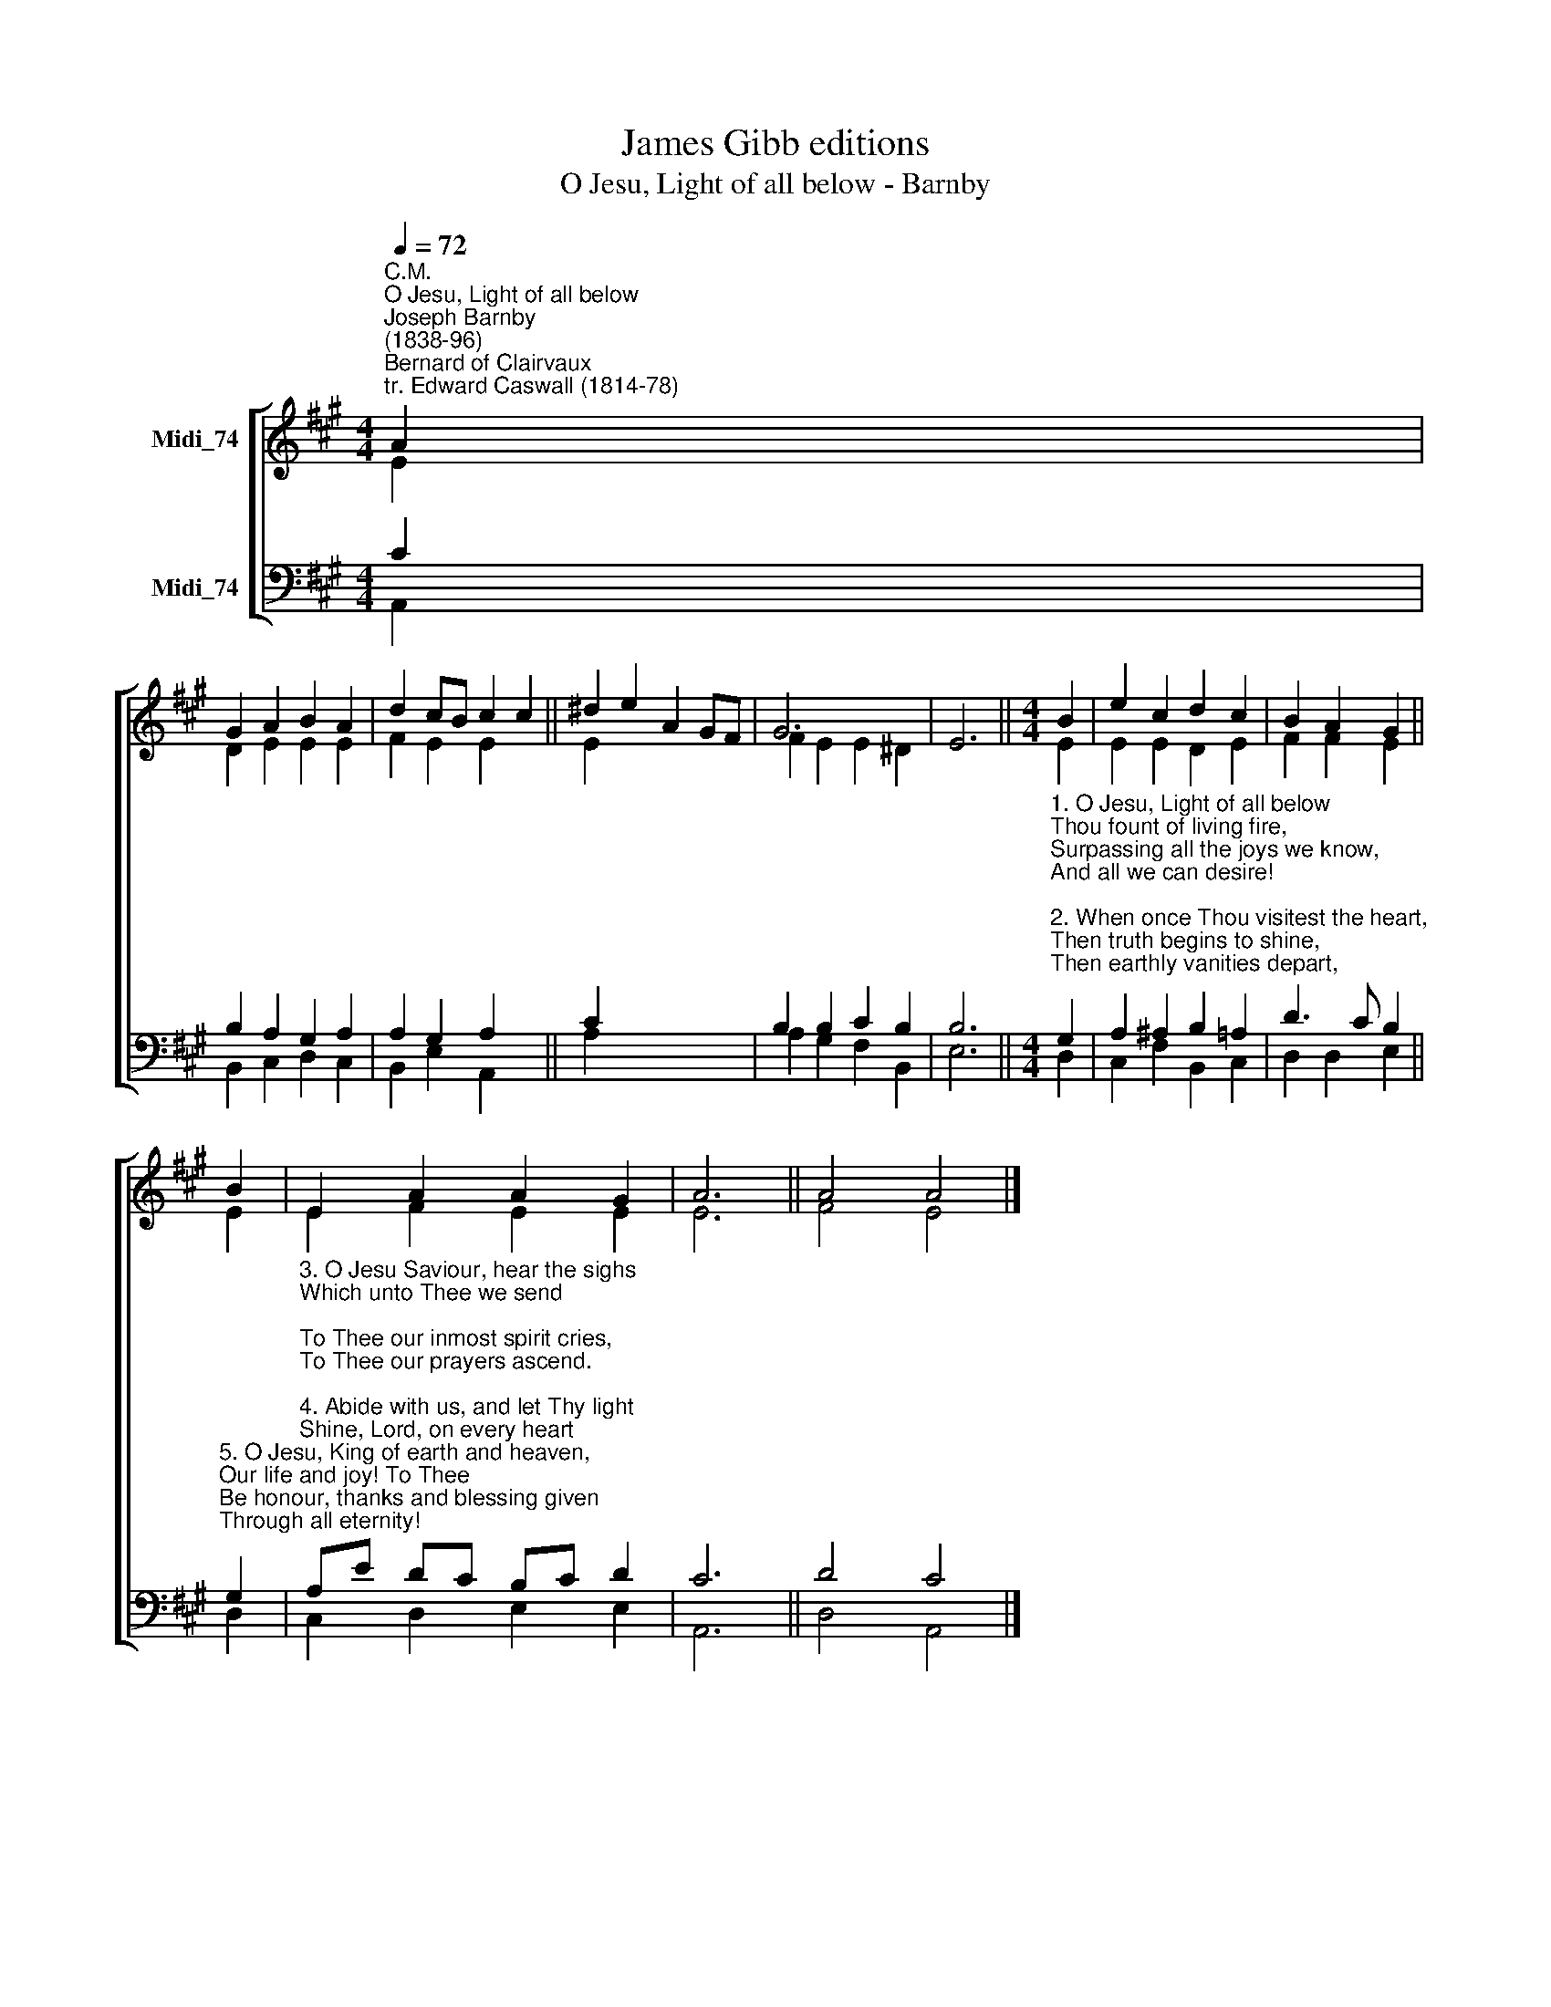 X:1
T:James Gibb editions
T:O Jesu, Light of all below - Barnby
%%score [ ( 1 2 ) ( 3 4 ) ]
L:1/8
Q:1/4=72
M:4/4
K:A
V:1 treble nm="Midi_74"
V:2 treble 
V:3 bass nm="Midi_74"
V:4 bass 
V:1
"^C.M.""^O Jesu, Light of all below""^Joseph Barnby\n(1838-96)""^Bernard of Clairvaux\ntr. Edward Caswall (1814-78)" A2 | %1
 G2 A2 B2 A2 | d2 cB c2 c2 || ^d2 e2 A2 GF | G6 x2 | x6 ||[M:4/4] B2 | e2 c2 d2 c2 | B2 A2 G2 || %9
 B2 | E2 A2 A2 G2 | A6 || A4 A4 |] %13
V:2
 E2 | D2 E2 E2 E2 | F2 E2 E2 x2 || E2 x6 | F2 E2 E2 ^D2 | E6 ||[M:4/4] E2 | E2 E2 D2 E2 | %8
 F2 F2 E2 || E2 | E2 F2 E2 E2 | E6 || F4 E4 |] %13
V:3
 C2 | B,2 A,2 G,2 A,2 | A,2 G,2 A,2 x2 || C2 x6 | B,2 B,2 C2 B,2 | B,6 || %6
[M:4/4]"^1. O Jesu, Light of all below\nThou fount of living fire,\nSurpassing all the joys we know,\nAnd all we can desire!\n\n2. When once Thou visitest the heart,\nThen truth begins to shine,\nThen earthly vanities depart,\nThen kindles love divine." G,2 | %7
 A,2 ^A,2 B,2 =A,2 | D3 C B,2 || %9
"^5. O Jesu, King of earth and heaven,\nOur life and joy! To Thee\nBe honour, thanks and blessing given\nThrough all eternity!" G,2 | %10
"^3. O Jesu Saviour, hear the sighs\nWhich unto Thee we send;\nTo Thee our inmost spirit cries,\nTo Thee our prayers ascend.\n\n4. Abide with us, and let Thy light\nShine, Lord, on every heart;\nDispel the darkness of our night,\nAnd joy to all impart." A,E DC B,C D2 | %11
 C6 || D4 C4 |] %13
V:4
 A,,2 | B,,2 C,2 D,2 C,2 | B,,2 E,2 A,,2 x2 || A,2 x6 | A,2 G,2 F,2 B,,2 | E,6 ||[M:4/4] D,2 | %7
 C,2 F,2 B,,2 C,2 | D,2 D,2 E,2 || D,2 | C,2 D,2 E,2 E,2 | A,,6 || D,4 A,,4 |] %13

